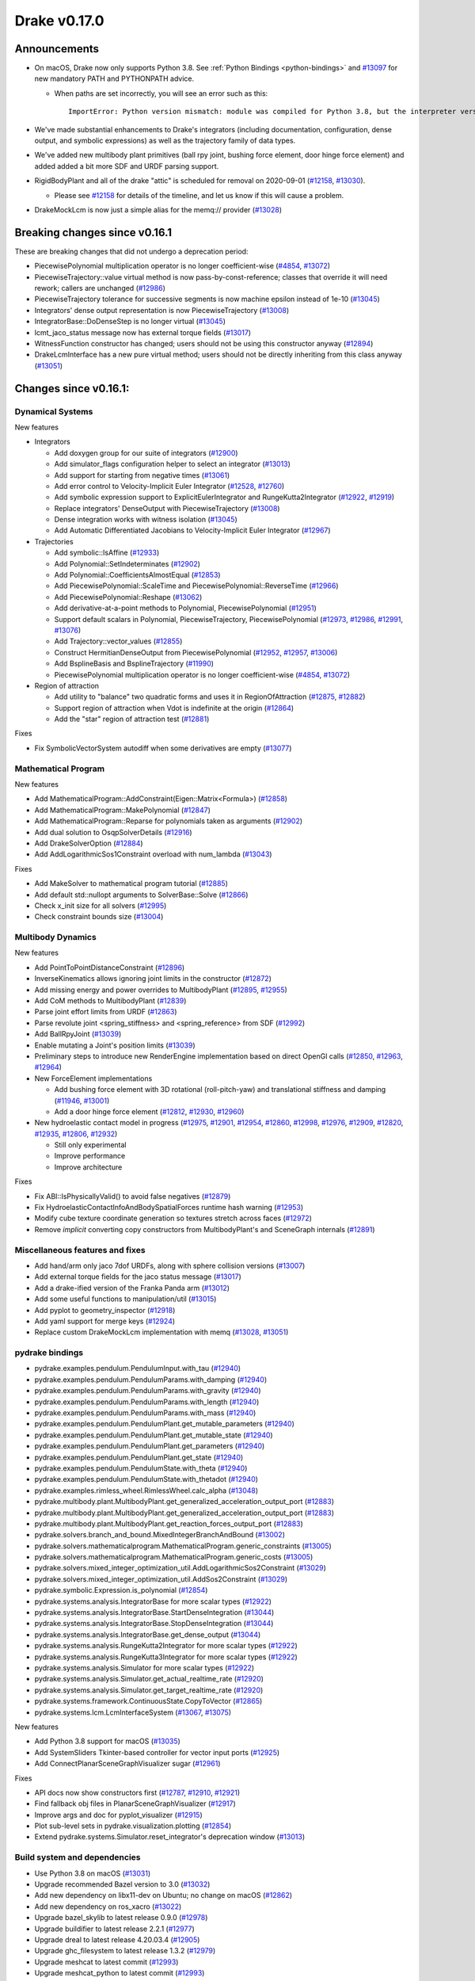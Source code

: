 *************
Drake v0.17.0
*************

Announcements
-------------

* On macOS, Drake now only supports Python 3.8.  See :ref:`Python Bindings
  <python-bindings>` and `#13097`_ for new mandatory PATH and PYTHONPATH advice.

  * When paths are set incorrectly, you will see an error such as this::

      ImportError: Python version mismatch: module was compiled for Python 3.8, but the interpreter version is incompatible: 3.7.7

* We've made substantial enhancements to Drake's integrators (including
  documentation, configuration, dense output, and symbolic expressions) as well
  as the trajectory family of data types.

* We've added new multibody plant primitives (ball rpy joint, bushing force
  element, door hinge force element) and added added a bit more SDF and URDF
  parsing support.

* RigidBodyPlant and all of the drake "attic" is scheduled for removal on
  2020-09-01 (`#12158`_, `#13030`_).

  * Please see `#12158`_ for details of the timeline, and let us know if this
    will cause a problem.

* DrakeMockLcm is now just a simple alias for the memq:// provider (`#13028`_)

Breaking changes since v0.16.1
------------------------------

These are breaking changes that did not undergo a deprecation period:

* PiecewisePolynomial multiplication operator is no longer coefficient-wise
  (`#4854`_, `#13072`_)
* PiecewiseTrajectory::value virtual method is now pass-by-const-reference;
  classes that override it will need rework; callers are unchanged (`#12986`_)
* PiecewiseTrajectory tolerance for successive segments is now machine epsilon
  instead of 1e-10 (`#13045`_)
* Integrators' dense output representation is now PiecewiseTrajectory
  (`#13008`_)
* IntegratorBase::DoDenseStep is no longer virtual (`#13045`_)
* lcmt_jaco_status message now has external torque fields  (`#13017`_)
* WitnessFunction constructor has changed; users should not be using this
  constructor anyway (`#12894`_)
* DrakeLcmInterface has a new pure virtual method; users should not be directly
  inheriting from this class anyway (`#13051`_)

Changes since v0.16.1:
----------------------

Dynamical Systems
~~~~~~~~~~~~~~~~~

New features

* Integrators

  * Add doxygen group for our suite of integrators (`#12900`_)
  * Add simulator_flags configuration helper to select an integrator (`#13013`_)
  * Add support for starting from negative times (`#13061`_)
  * Add error control to Velocity-Implicit Euler Integrator (`#12528`_, `#12760`_)
  * Add symbolic expression support to ExplicitEulerIntegrator and RungeKutta2Integrator (`#12922`_, `#12919`_)
  * Replace integrators' DenseOutput with PiecewiseTrajectory (`#13008`_)
  * Dense integration works with witness isolation (`#13045`_)
  * Add Automatic Differentiated Jacobians to Velocity-Implicit Euler Integrator (`#12967`_)

* Trajectories

  * Add symbolic::IsAffine (`#12933`_)
  * Add Polynomial::SetIndeterminates (`#12902`_)
  * Add Polynomial::CoefficientsAlmostEqual (`#12853`_)
  * Add PiecewisePolynomial::ScaleTime and PiecewisePolynomial::ReverseTime (`#12966`_)
  * Add PiecewisePolynomial::Reshape (`#13062`_)
  * Add derivative-at-a-point methods to Polynomial, PiecewisePolynomial (`#12951`_)
  * Support default scalars in Polynomial, PiecewiseTrajectory, PiecewisePolynomial (`#12973`_, `#12986`_, `#12991`_, `#13076`_)
  * Add Trajectory::vector_values (`#12855`_)
  * Construct HermitianDenseOutput from PiecewisePolynomial (`#12952`_, `#12957`_, `#13006`_)
  * Add BsplineBasis and BsplineTrajectory (`#11990`_)
  * PiecewisePolynomial multiplication operator is no longer coefficient-wise (`#4854`_, `#13072`_)

* Region of attraction

  * Add utility to "balance" two quadratic forms and uses it in RegionOfAttraction (`#12875`_, `#12882`_)
  * Support region of attraction when Vdot is indefinite at the origin (`#12864`_)
  * Add the "star" region of attraction test (`#12881`_)

Fixes

* Fix SymbolicVectorSystem autodiff when some derivatives are empty (`#13077`_)

Mathematical Program
~~~~~~~~~~~~~~~~~~~~

New features

* Add MathematicalProgram::AddConstraint(Eigen::Matrix<Formula>) (`#12858`_)
* Add MathematicalProgram::MakePolynomial (`#12847`_)
* Add MathematicalProgram::Reparse for polynomials taken as arguments (`#12902`_)
* Add dual solution to OsqpSolverDetails (`#12916`_)
* Add DrakeSolverOption (`#12884`_)
* Add AddLogarithmicSos1Constraint overload with num_lambda (`#13043`_)

Fixes

* Add MakeSolver to mathematical program tutorial (`#12885`_)
* Add default std::nullopt arguments to SolverBase::Solve (`#12866`_)
* Check x_init size for all solvers (`#12995`_)
* Check constraint bounds size (`#13004`_)

Multibody Dynamics
~~~~~~~~~~~~~~~~~~

New features

* Add PointToPointDistanceConstraint (`#12896`_)
* InverseKinematics allows ignoring joint limits in the constructor (`#12872`_)
* Add missing energy and power overrides to MultibodyPlant (`#12895`_, `#12955`_)
* Add CoM methods to MultibodyPlant (`#12839`_)
* Parse joint effort limits from URDF (`#12863`_)
* Parse revolute joint <spring_stiffness> and <spring_reference> from SDF (`#12992`_)
* Add BallRpyJoint (`#13039`_)
* Enable mutating a Joint's position limits (`#13039`_)
* Preliminary steps to introduce new RenderEngine implementation based on direct OpenGl calls
  (`#12850`_, `#12963`_, `#12964`_)

* New ForceElement implementations

  * Add bushing force element with 3D rotational (roll-pitch-yaw) and translational stiffness and damping (`#11946`_, `#13001`_)
  * Add a door hinge force element (`#12812`_, `#12930`_, `#12960`_)

* New hydroelastic contact model in progress (`#12975`_, `#12901`_, `#12954`_, `#12860`_,
  `#12998`_, `#12976`_, `#12909`_, `#12820`_, `#12935`_, `#12806`_, `#12932`_)

  * Still only experimental
  * Improve performance
  * Improve architecture

Fixes

* Fix ABI::IsPhysicallyValid() to avoid false negatives (`#12879`_)
* Fix HydroelasticContactInfoAndBodySpatialForces runtime hash warning (`#12953`_)
* Modify cube texture coordinate generation so textures stretch across faces (`#12972`_)
* Remove *implicit* converting copy constructors from MultibodyPlant's and SceneGraph internals (`#12891`_)

Miscellaneous features and fixes
~~~~~~~~~~~~~~~~~~~~~~~~~~~~~~~~

* Add hand/arm only jaco 7dof URDFs, along with sphere collision versions (`#13007`_)
* Add external torque fields for the jaco status message (`#13017`_)
* Add a drake-ified version of the Franka Panda arm (`#13012`_)
* Add some useful functions to manipulation/util (`#13015`_)
* Add pyplot to geometry_inspector (`#12918`_)
* Add yaml support for merge keys (`#12924`_)
* Replace custom DrakeMockLcm implementation with memq (`#13028`_, `#13051`_)

pydrake bindings
~~~~~~~~~~~~~~~~

* pydrake.examples.pendulum.PendulumInput.with_tau (`#12940`_)
* pydrake.examples.pendulum.PendulumParams.with_damping (`#12940`_)
* pydrake.examples.pendulum.PendulumParams.with_gravity (`#12940`_)
* pydrake.examples.pendulum.PendulumParams.with_length (`#12940`_)
* pydrake.examples.pendulum.PendulumParams.with_mass (`#12940`_)
* pydrake.examples.pendulum.PendulumPlant.get_mutable_parameters (`#12940`_)
* pydrake.examples.pendulum.PendulumPlant.get_mutable_state (`#12940`_)
* pydrake.examples.pendulum.PendulumPlant.get_parameters (`#12940`_)
* pydrake.examples.pendulum.PendulumPlant.get_state (`#12940`_)
* pydrake.examples.pendulum.PendulumState.with_theta (`#12940`_)
* pydrake.examples.pendulum.PendulumState.with_thetadot (`#12940`_)
* pydrake.examples.rimless_wheel.RimlessWheel.calc_alpha (`#13048`_)
* pydrake.multibody.plant.MultibodyPlant.get_generalized_acceleration_output_port (`#12883`_)
* pydrake.multibody.plant.MultibodyPlant.get_generalized_acceleration_output_port (`#12883`_)
* pydrake.multibody.plant.MultibodyPlant.get_reaction_forces_output_port (`#12883`_)
* pydrake.solvers.branch_and_bound.MixedIntegerBranchAndBound (`#13002`_)
* pydrake.solvers.mathematicalprogram.MathematicalProgram.generic_constraints (`#13005`_)
* pydrake.solvers.mathematicalprogram.MathematicalProgram.generic_costs (`#13005`_)
* pydrake.solvers.mixed_integer_optimization_util.AddLogarithmicSos2Constraint (`#13029`_)
* pydrake.solvers.mixed_integer_optimization_util.AddSos2Constraint (`#13029`_)
* pydrake.symbolic.Expression.is_polynomial (`#12854`_)
* pydrake.systems.analysis.IntegratorBase for more scalar types (`#12922`_)
* pydrake.systems.analysis.IntegratorBase.StartDenseIntegration (`#13044`_)
* pydrake.systems.analysis.IntegratorBase.StopDenseIntegration (`#13044`_)
* pydrake.systems.analysis.IntegratorBase.get_dense_output (`#13044`_)
* pydrake.systems.analysis.RungeKutta2Integrator for more scalar types (`#12922`_)
* pydrake.systems.analysis.RungeKutta3Integrator for more scalar types (`#12922`_)
* pydrake.systems.analysis.Simulator for more scalar types (`#12922`_)
* pydrake.systems.analysis.Simulator.get_actual_realtime_rate (`#12920`_)
* pydrake.systems.analysis.Simulator.get_target_realtime_rate (`#12920`_)
* pydrake.systems.framework.ContinuousState.CopyToVector (`#12865`_)
* pydrake.systems.lcm.LcmInterfaceSystem (`#13067`_, `#13075`_)

New features

* Add Python 3.8 support for macOS (`#13035`_)
* Add SystemSliders Tkinter-based controller for vector input ports (`#12925`_)
* Add ConnectPlanarSceneGraphVisualizer sugar (`#12961`_)

Fixes

* API docs now show constructors first (`#12787`_, `#12910`_, `#12921`_)
* Find fallback obj files in PlanarSceneGraphVisualizer (`#12917`_)
* Improve args and doc for pyplot_visualizer (`#12915`_)
* Plot sub-level sets in pydrake.visualization.plotting (`#12854`_)
* Extend pydrake.systems.Simulator.reset_integrator's deprecation window (`#13013`_)

Build system and dependencies
~~~~~~~~~~~~~~~~~~~~~~~~~~~~~

* Use Python 3.8 on macOS (`#13031`_)
* Upgrade recommended Bazel version to 3.0 (`#13032`_)
* Add new dependency on libx11-dev on Ubuntu; no change on macOS (`#12862`_)
* Add new dependency on ros_xacro (`#13022`_)
* Upgrade bazel_skylib to latest release 0.9.0 (`#12978`_)
* Upgrade buildifier to latest release 2.2.1 (`#12977`_)
* Upgrade dreal to latest release 4.20.03.4 (`#12905`_)
* Upgrade ghc_filesystem to latest release 1.3.2 (`#12979`_)
* Upgrade meshcat to latest commit (`#12993`_)
* Upgrade meshcat_python to latest commit (`#12993`_)
* Upgrade pybind11 to latest commit (`#13027`_, `#13044`_)
* Upgrade rules_pkg to latest release 0.2.5 (`#12978`_)
* Upgrade rules_python to latest commit (`#12978`_)
* Annotate repository rules with configure=True (`#12988`_)
* Fix macOS cask rename for DejaVu fonts (`#13070`_)
* Fix drake_bazel_installed use in docker (`#13016`_)
* Fix pkg-config problems on macOS (`#13019`_)

Newly-deprecated APIs
~~~~~~~~~~~~~~~~~~~~~

* ::Polynomial<T> (`#12946`_)

  * Use drake::Polynomial.

* ::Polynomiald (`#12946`_)

  * Use drake::Polynomiald.

* ::TrigPoly<T> (`#12946`_)

  * Use drake::TrigPoly.

* ::TrigPolyd (`#12946`_)

  * Use drake::TrigPolyd.

* :: VectorXPoly (`#12946`_)

  * Use drake::VectorXPoly.

* ::VectorXTrigPoly (`#12946`_)

  * Use drake::VectorXTrigPoly.

* drake::systems::AntiderivativeFunction::SpecifiedValues (`#12931`_)

  * Use drake::systems::AntiderivativeFunction::IntegrableFunctionContext.

* drake::symbolic::Expression::ToPolynomial (`#12950`_)

  * Use drake::Polynomial::FromExpression.

* drake::systems::InitialValueProblem::SpecifiedValues (`#12931`_)

  * Use drake::systems::InitialValueProblem::OdeContext.

* drake::systems::InitialValueProblem::ODEFunction (`#12931`_)

  * Use drake::systems::InitialValueProblem::OdeFunction.

* drake::systems::ScalarInitialValueProblem::SpecifiedValues (`#12931`_)

  * Use drake::systems::InitialValueProblem::ScalarOdeContext.

* drake::systems::ScalarInitialValueProblem::ScalarODEFunction (`#12931`_)

  * Use drake::systems::ScalarInitialValueProblem::ScalarOdeFunction.

* drake::trajectories::PiecewisePolynomial::Cubic (`#12939`_)

  * Use drake::trajectories::PiecewisePolynomial::CubicWithContinuousSecondDerivatives or drake::trajectories::PiecewisePolynomial::CubicHermite.

* drake::trajectories::PiecewisePolynomial::Pchip (`#12939`_)

  * Use drake::trajectories::PiecewisePolynomial::CubicShapePreserving.

* drake::trajectories::PiecewisePolynomial<T>::PolynomialType (`#12991`_)

  * Use drake::trajectories::Polynomial<T>.

* drake::trajectories::PiecewiseQuaternionSlerp::get_quaternion_knots (`#12939`_)

  * Use drake::trajectories::PiecewiseQuaternionSlerp::get_quaternion_samples.

Removal of deprecated items
~~~~~~~~~~~~~~~~~~~~~~~~~~~

* drake::common::NewPythonVariable (`#12442`_, `#12974`_)
* pydrake.systems.pyplot_visualizer.PyPlotVisualizer.start_recording(show) (`#12974`_)

Notes
-----

This release provides `pre-compiled binaries
<https://github.com/RobotLocomotion/drake/releases/tag/v0.17.0>`__ named
``drake-TBD-{bionic|mac}.tar.gz``. See :ref:`Nightly Releases
<nightly-releases>` for instructions on how to use them.

Drake binary releases incorporate a pre-compiled version of `SNOPT
<https://ccom.ucsd.edu/~optimizers/solvers/snopt/>`__ as part of the
`Mathematical Program toolbox
<https://drake.mit.edu/doxygen_cxx/group__solvers.html>`__. Thanks to
Philip E. Gill and Elizabeth Wong for their kind support.

.. _#11946: https://github.com/RobotLocomotion/drake/pull/11946
.. _#11990: https://github.com/RobotLocomotion/drake/pull/11990
.. _#12158: https://github.com/RobotLocomotion/drake/pull/12158
.. _#12442: https://github.com/RobotLocomotion/drake/pull/12442
.. _#12528: https://github.com/RobotLocomotion/drake/pull/12528
.. _#12760: https://github.com/RobotLocomotion/drake/pull/12760
.. _#12787: https://github.com/RobotLocomotion/drake/pull/12787
.. _#12806: https://github.com/RobotLocomotion/drake/pull/12806
.. _#12812: https://github.com/RobotLocomotion/drake/pull/12812
.. _#12820: https://github.com/RobotLocomotion/drake/pull/12820
.. _#12839: https://github.com/RobotLocomotion/drake/pull/12839
.. _#12847: https://github.com/RobotLocomotion/drake/pull/12847
.. _#12850: https://github.com/RobotLocomotion/drake/pull/12850
.. _#12853: https://github.com/RobotLocomotion/drake/pull/12853
.. _#12854: https://github.com/RobotLocomotion/drake/pull/12854
.. _#12855: https://github.com/RobotLocomotion/drake/pull/12855
.. _#12858: https://github.com/RobotLocomotion/drake/pull/12858
.. _#12860: https://github.com/RobotLocomotion/drake/pull/12860
.. _#12862: https://github.com/RobotLocomotion/drake/pull/12862
.. _#12863: https://github.com/RobotLocomotion/drake/pull/12863
.. _#12864: https://github.com/RobotLocomotion/drake/pull/12864
.. _#12865: https://github.com/RobotLocomotion/drake/pull/12865
.. _#12866: https://github.com/RobotLocomotion/drake/pull/12866
.. _#12872: https://github.com/RobotLocomotion/drake/pull/12872
.. _#12875: https://github.com/RobotLocomotion/drake/pull/12875
.. _#12879: https://github.com/RobotLocomotion/drake/pull/12879
.. _#12881: https://github.com/RobotLocomotion/drake/pull/12881
.. _#12882: https://github.com/RobotLocomotion/drake/pull/12882
.. _#12883: https://github.com/RobotLocomotion/drake/pull/12883
.. _#12884: https://github.com/RobotLocomotion/drake/pull/12884
.. _#12885: https://github.com/RobotLocomotion/drake/pull/12885
.. _#12891: https://github.com/RobotLocomotion/drake/pull/12891
.. _#12894: https://github.com/RobotLocomotion/drake/pull/12894
.. _#12895: https://github.com/RobotLocomotion/drake/pull/12895
.. _#12896: https://github.com/RobotLocomotion/drake/pull/12896
.. _#12900: https://github.com/RobotLocomotion/drake/pull/12900
.. _#12901: https://github.com/RobotLocomotion/drake/pull/12901
.. _#12902: https://github.com/RobotLocomotion/drake/pull/12902
.. _#12905: https://github.com/RobotLocomotion/drake/pull/12905
.. _#12909: https://github.com/RobotLocomotion/drake/pull/12909
.. _#12910: https://github.com/RobotLocomotion/drake/pull/12910
.. _#12915: https://github.com/RobotLocomotion/drake/pull/12915
.. _#12916: https://github.com/RobotLocomotion/drake/pull/12916
.. _#12917: https://github.com/RobotLocomotion/drake/pull/12917
.. _#12918: https://github.com/RobotLocomotion/drake/pull/12918
.. _#12919: https://github.com/RobotLocomotion/drake/pull/12919
.. _#12920: https://github.com/RobotLocomotion/drake/pull/12920
.. _#12921: https://github.com/RobotLocomotion/drake/pull/12921
.. _#12922: https://github.com/RobotLocomotion/drake/pull/12922
.. _#12924: https://github.com/RobotLocomotion/drake/pull/12924
.. _#12925: https://github.com/RobotLocomotion/drake/pull/12925
.. _#12930: https://github.com/RobotLocomotion/drake/pull/12930
.. _#12931: https://github.com/RobotLocomotion/drake/pull/12931
.. _#12932: https://github.com/RobotLocomotion/drake/pull/12932
.. _#12933: https://github.com/RobotLocomotion/drake/pull/12933
.. _#12935: https://github.com/RobotLocomotion/drake/pull/12935
.. _#12939: https://github.com/RobotLocomotion/drake/pull/12939
.. _#12940: https://github.com/RobotLocomotion/drake/pull/12940
.. _#12946: https://github.com/RobotLocomotion/drake/pull/12946
.. _#12950: https://github.com/RobotLocomotion/drake/pull/12950
.. _#12951: https://github.com/RobotLocomotion/drake/pull/12951
.. _#12952: https://github.com/RobotLocomotion/drake/pull/12952
.. _#12953: https://github.com/RobotLocomotion/drake/pull/12953
.. _#12954: https://github.com/RobotLocomotion/drake/pull/12954
.. _#12955: https://github.com/RobotLocomotion/drake/pull/12955
.. _#12957: https://github.com/RobotLocomotion/drake/pull/12957
.. _#12960: https://github.com/RobotLocomotion/drake/pull/12960
.. _#12961: https://github.com/RobotLocomotion/drake/pull/12961
.. _#12963: https://github.com/RobotLocomotion/drake/pull/12963
.. _#12964: https://github.com/RobotLocomotion/drake/pull/12964
.. _#12966: https://github.com/RobotLocomotion/drake/pull/12966
.. _#12967: https://github.com/RobotLocomotion/drake/pull/12967
.. _#12972: https://github.com/RobotLocomotion/drake/pull/12972
.. _#12973: https://github.com/RobotLocomotion/drake/pull/12973
.. _#12974: https://github.com/RobotLocomotion/drake/pull/12974
.. _#12975: https://github.com/RobotLocomotion/drake/pull/12975
.. _#12976: https://github.com/RobotLocomotion/drake/pull/12976
.. _#12977: https://github.com/RobotLocomotion/drake/pull/12977
.. _#12978: https://github.com/RobotLocomotion/drake/pull/12978
.. _#12979: https://github.com/RobotLocomotion/drake/pull/12979
.. _#12986: https://github.com/RobotLocomotion/drake/pull/12986
.. _#12988: https://github.com/RobotLocomotion/drake/pull/12988
.. _#12991: https://github.com/RobotLocomotion/drake/pull/12991
.. _#12992: https://github.com/RobotLocomotion/drake/pull/12992
.. _#12993: https://github.com/RobotLocomotion/drake/pull/12993
.. _#12995: https://github.com/RobotLocomotion/drake/pull/12995
.. _#12998: https://github.com/RobotLocomotion/drake/pull/12998
.. _#13001: https://github.com/RobotLocomotion/drake/pull/13001
.. _#13002: https://github.com/RobotLocomotion/drake/pull/13002
.. _#13004: https://github.com/RobotLocomotion/drake/pull/13004
.. _#13005: https://github.com/RobotLocomotion/drake/pull/13005
.. _#13006: https://github.com/RobotLocomotion/drake/pull/13006
.. _#13007: https://github.com/RobotLocomotion/drake/pull/13007
.. _#13008: https://github.com/RobotLocomotion/drake/pull/13008
.. _#13012: https://github.com/RobotLocomotion/drake/pull/13012
.. _#13013: https://github.com/RobotLocomotion/drake/pull/13013
.. _#13015: https://github.com/RobotLocomotion/drake/pull/13015
.. _#13016: https://github.com/RobotLocomotion/drake/pull/13016
.. _#13017: https://github.com/RobotLocomotion/drake/pull/13017
.. _#13019: https://github.com/RobotLocomotion/drake/pull/13019
.. _#13022: https://github.com/RobotLocomotion/drake/pull/13022
.. _#13027: https://github.com/RobotLocomotion/drake/pull/13027
.. _#13028: https://github.com/RobotLocomotion/drake/pull/13028
.. _#13029: https://github.com/RobotLocomotion/drake/pull/13029
.. _#13030: https://github.com/RobotLocomotion/drake/pull/13030
.. _#13031: https://github.com/RobotLocomotion/drake/pull/13031
.. _#13032: https://github.com/RobotLocomotion/drake/pull/13032
.. _#13035: https://github.com/RobotLocomotion/drake/pull/13035
.. _#13039: https://github.com/RobotLocomotion/drake/pull/13039
.. _#13043: https://github.com/RobotLocomotion/drake/pull/13043
.. _#13044: https://github.com/RobotLocomotion/drake/pull/13044
.. _#13045: https://github.com/RobotLocomotion/drake/pull/13045
.. _#13048: https://github.com/RobotLocomotion/drake/pull/13048
.. _#13051: https://github.com/RobotLocomotion/drake/pull/13051
.. _#13061: https://github.com/RobotLocomotion/drake/pull/13061
.. _#13062: https://github.com/RobotLocomotion/drake/pull/13062
.. _#13067: https://github.com/RobotLocomotion/drake/pull/13067
.. _#13070: https://github.com/RobotLocomotion/drake/pull/13070
.. _#13072: https://github.com/RobotLocomotion/drake/pull/13072
.. _#13075: https://github.com/RobotLocomotion/drake/pull/13075
.. _#13076: https://github.com/RobotLocomotion/drake/pull/13076
.. _#13077: https://github.com/RobotLocomotion/drake/pull/13077
.. _#13097: https://github.com/RobotLocomotion/drake/pull/13097
.. _#4854: https://github.com/RobotLocomotion/drake/pull/4854

TO BE FILED
* doc: Use python@3.8/bin not python@3/bin (`#13093`_)  # Everywhere else in Drake says 3.8/bin which apparently always exists, whereas 3/bin reportedly only sometimes exists.
* Made typo fixes in documentation (`#13095`_)
* Force uninstall font-dejavu-sans (`#13098`_)
* multibody: add python binding for AddJointActuator (`#13092`_)
* pydrake meshcat: Fix name parsing bug (`#13018`_)
* Adds finite horizon linear quadratic regulator (`#13078`_)  # First version -- continuous-time only, Q and R are time-invariant. Resolves #9013.
* Fix the broken link to py_reference in pydrake_doxygen.h (`#13101`_)
* trajectories:  PiecewisePolynomial constant trajectory is ∀t ∈ [-∞, ∞] (`#13096`_)  # There should not be anything special about zero here. The Riccati solver in the finite-horizon LQR sometimes starts at negative time, and should be able to use these constant trajectories.
* Add naive branch-and-bound to solver matrix documentation (`#13090`_)
* pydrake: Add more multibody plant bindings (`#13094`_)  # * Added binding for num_force_elements * Added binding for body.is_floating * Added binding for set_penetration_tolerance
* Add python binding for HasJointActuatorNamed (`#13100`_)
* primitives: Fix missing include in multiplexer.cc and demultiplexer.cc (`#13104`_)
* [render] Allow a geometry to target a renderer (`#13053`_)  # * Allow a geometry to target a renderer This allows for a geometry to define a property in its perception properties which determines whether a RenderEngine will implement it or not. It works by matching the renderer's name with an optionally whitelisted set of "accepting" renderers. Add new tag to the SDF and URDF files. - URDF: <visual><drake:accepting_renderer name="renderer_name"/></visual> - SDF: <visual> <drake:accepting_renderer>renderer_name </drake:accepting_renderer> </visual>

..
  Current oldest_commit b2293bc15d192473dbe76e48e9861c860c739549 (inclusive).
  Current newest_commit 4f7475f1fae564fef30ba82111f962a4e9f119b2 (inclusive).

